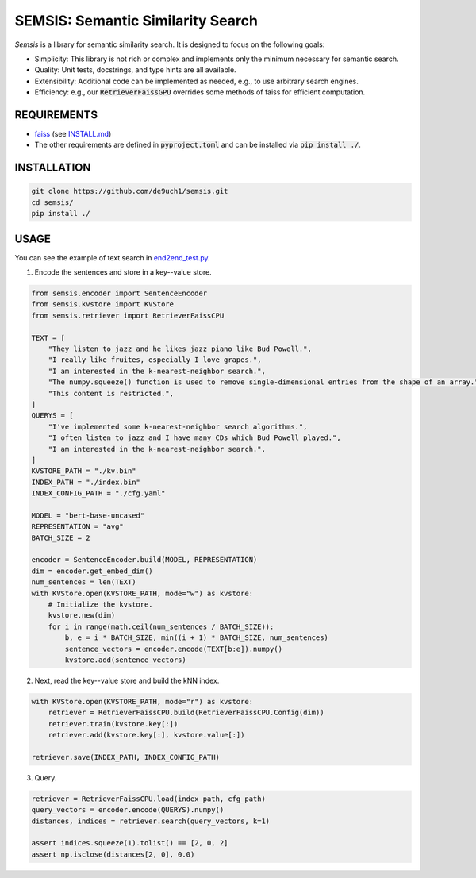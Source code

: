 SEMSIS: Semantic Similarity Search
##################################

*Semsis* is a library for semantic similarity search.
It is designed to focus on the following goals:

- Simplicity: This library is not rich or complex and implements only the minimum necessary for semantic search.
- Quality: Unit tests, docstrings, and type hints are all available.
- Extensibility: Additional code can be implemented as needed, e.g., to use arbitrary search engines.
- Efficiency: e.g., our :code:`RetrieverFaissGPU` overrides some methods of faiss for efficient computation.


REQUIREMENTS
============

- `faiss <https://github.com/facebookresearch/faiss>`_ (see `INSTALL.md <https://github.com/facebookresearch/faiss/blob/main/INSTALL.md>`_)
- The other requirements are defined in :code:`pyproject.toml` and can be installed via :code:`pip install ./`.

INSTALLATION
============

.. code:: bash

    git clone https://github.com/de9uch1/semsis.git
    cd semsis/
    pip install ./

USAGE
=====

You can see the example of text search in `end2end_test.py <./tests/end2end.py>`_.

1. Encode the sentences and store in a key--value store.

.. code:: python

    from semsis.encoder import SentenceEncoder
    from semsis.kvstore import KVStore
    from semsis.retriever import RetrieverFaissCPU

    TEXT = [
        "They listen to jazz and he likes jazz piano like Bud Powell.",
        "I really like fruites, especially I love grapes.",
        "I am interested in the k-nearest-neighbor search.",
        "The numpy.squeeze() function is used to remove single-dimensional entries from the shape of an array.",
        "This content is restricted.",
    ]
    QUERYS = [
        "I've implemented some k-nearest-neighbor search algorithms.",
        "I often listen to jazz and I have many CDs which Bud Powell played.",
        "I am interested in the k-nearest-neighbor search.",
    ]
    KVSTORE_PATH = "./kv.bin"
    INDEX_PATH = "./index.bin"
    INDEX_CONFIG_PATH = "./cfg.yaml"

    MODEL = "bert-base-uncased"
    REPRESENTATION = "avg"
    BATCH_SIZE = 2

    encoder = SentenceEncoder.build(MODEL, REPRESENTATION)
    dim = encoder.get_embed_dim()
    num_sentences = len(TEXT)
    with KVStore.open(KVSTORE_PATH, mode="w") as kvstore:
        # Initialize the kvstore.
        kvstore.new(dim)
        for i in range(math.ceil(num_sentences / BATCH_SIZE)):
            b, e = i * BATCH_SIZE, min((i + 1) * BATCH_SIZE, num_sentences)
            sentence_vectors = encoder.encode(TEXT[b:e]).numpy()
            kvstore.add(sentence_vectors)

2. Next, read the key--value store and build the kNN index.

.. code:: python

    with KVStore.open(KVSTORE_PATH, mode="r") as kvstore:
        retriever = RetrieverFaissCPU.build(RetrieverFaissCPU.Config(dim))
        retriever.train(kvstore.key[:])
        retriever.add(kvstore.key[:], kvstore.value[:])

    retriever.save(INDEX_PATH, INDEX_CONFIG_PATH)

3. Query.

.. code:: python

    retriever = RetrieverFaissCPU.load(index_path, cfg_path)
    query_vectors = encoder.encode(QUERYS).numpy()
    distances, indices = retriever.search(query_vectors, k=1)

    assert indices.squeeze(1).tolist() == [2, 0, 2]
    assert np.isclose(distances[2, 0], 0.0)
